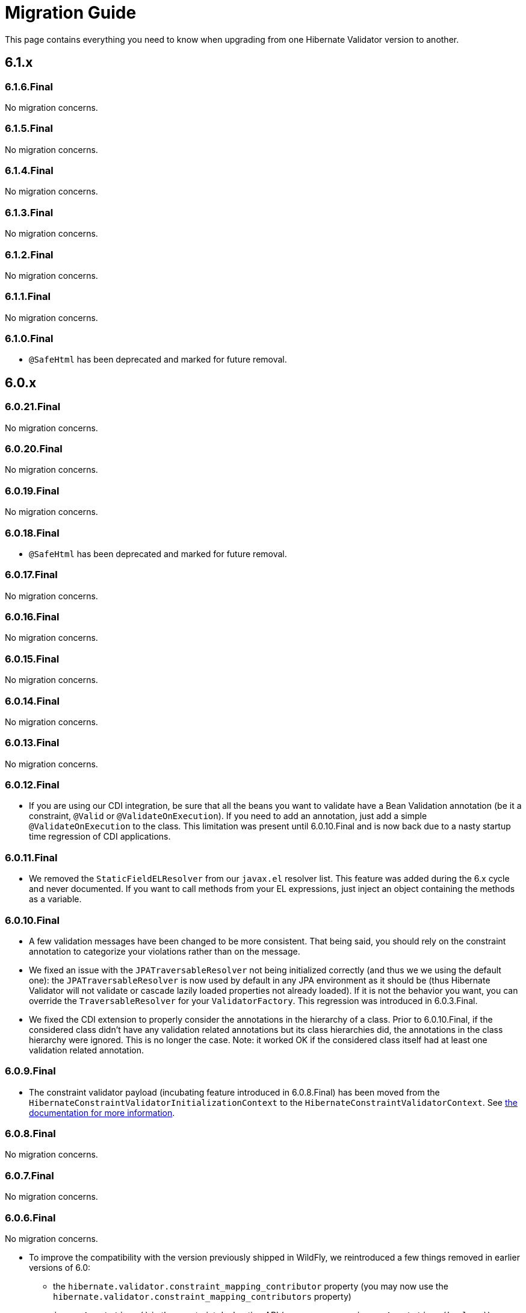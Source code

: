 = Migration Guide
:awestruct-layout: project-standard
:awestruct-project: validator

This page contains everything you need to know when upgrading from one Hibernate Validator version to another.

== 6.1.x

=== 6.1.6.Final

No migration concerns.

=== 6.1.5.Final

No migration concerns.

=== 6.1.4.Final

No migration concerns.

=== 6.1.3.Final

No migration concerns.

=== 6.1.2.Final

No migration concerns.

=== 6.1.1.Final

No migration concerns.

=== 6.1.0.Final

* `@SafeHtml` has been deprecated and marked for future removal.

== 6.0.x
 
=== 6.0.21.Final

No migration concerns.

=== 6.0.20.Final

No migration concerns.

=== 6.0.19.Final

No migration concerns.

=== 6.0.18.Final

* `@SafeHtml` has been deprecated and marked for future removal.

=== 6.0.17.Final

No migration concerns.

=== 6.0.16.Final

No migration concerns.

=== 6.0.15.Final

No migration concerns.

=== 6.0.14.Final

No migration concerns.

=== 6.0.13.Final

No migration concerns.

=== 6.0.12.Final

* If you are using our CDI integration, be sure that all the beans you want to validate have a Bean Validation annotation (be it a constraint, `@Valid` or `@ValidateOnExecution`). If you need to add an annotation, just add a simple `@ValidateOnExecution` to the class. This limitation was present until 6.0.10.Final and is now back due to a nasty startup time regression of CDI applications.

=== 6.0.11.Final

* We removed the `StaticFieldELResolver` from our `javax.el` resolver list. This feature was added during the 6.x cycle and never documented. If you want to call methods from your EL expressions, just inject an object containing the methods as a variable.

=== 6.0.10.Final

* A few validation messages have been changed to be more consistent. That being said, you should rely on the constraint annotation to categorize your violations rather than on the message.
* We fixed an issue with the `JPATraversableResolver` not being initialized correctly (and thus we we using the default one): the `JPATraversableResolver` is now used by default in any JPA environment as it should be (thus Hibernate Validator will not validate or cascade lazily loaded properties not already loaded). If it is not the behavior you want, you can override the `TraversableResolver` for your `ValidatorFactory`. This regression was introduced in 6.0.3.Final.
* We fixed the CDI extension to properly consider the annotations in the hierarchy of a class. Prior to 6.0.10.Final, if the considered class didn't have any validation related annotations but its class hierarchies did, the annotations in the class hierarchy were ignored. This is no longer the case. Note: it worked OK if the considered class itself had at least one validation related annotation.

=== 6.0.9.Final

* The constraint validator payload (incubating feature introduced in 6.0.8.Final) has been moved from the `HibernateConstraintValidatorInitializationContext` to the `HibernateConstraintValidatorContext`. See https://docs.jboss.org/hibernate/stable/validator/reference/en-US/html_single/#constraint-validator-payload[the documentation for more information].

=== 6.0.8.Final

No migration concerns.

=== 6.0.7.Final

No migration concerns.

=== 6.0.6.Final

No migration concerns.

* To improve the compatibility with the version previously shipped in WildFly, we reintroduced a few things removed in earlier versions of 6.0:
** the `hibernate.validator.constraint_mapping_contributor` property (you may now use the `hibernate.validator.constraint_mapping_contributors` property)
** `ignoreAnnotations()` in the constraint declaration API (you may now use `ignoreAnnotations(boolean)`)
** These features are deprecated and planned for removal so they will be removed at some point

=== 6.0.5.Final

No migration concerns.

=== 6.0.4.Final

No migration concerns.

=== 6.0.3.Final

No migration concerns.

=== 6.0.2.Final

No migration concerns.

=== 6.0.1.Final

* Hibernate Validator now throws an exception in every case if trying to perform validation on a property or a method not present in a bean (before this version, no errors were thrown if the bean was totally unconstrained and an error was thrown when validating method parameters but not when validating return values). More generally, sanity checks on the various `Validator#validate...()` methods parameters are now always applied, even if the bean is unconstrained.

=== 6.0.0.Final

* *The group id of Hibernate Validator has changed from `org.hibernate` to `org.hibernate.validator`. Refer to the artifacts via `org.hibernate.validator:hibernate-validator:6.0.0.Final`, `org.hibernate.validator:hibernate-validator-cdi:6.0.0.Final` and `org.hibernate.validator:hibernate-validator-annotation-processor:6.0.0.Final`, respectively.*
+
To ease migration, relocation artifacts will be provided for the HV 6 release family. Examine the output of your build, if you see messages like "[WARNING] The artifact org.hibernate:hibernate-validator:jar:6.0.0.Alpha1 has been relocated to org.hibernate.validator:hibernate-validator:jar:6.0.0.Alpha1", you are still using the old GAV coordinates and should upgrade to the new ones.
+
Also make sure to not depend on HV 5.x and HV 6.x at the same time (as the group ids are different, the dependency resolution algorithm of your build tool fails to detect that these are two versions of the same logical artifact).
* Removal/change of experimental features in the favor of equivalent functionality standardized in Bean Validation 2.0:
** The experimental contract `org.hibernate.validator.spi.time.TimeProvider` and related methods `HibernateValidatorConfiguration#timeProvider()`, `HibernateValidatorContext#timeProvider()` and `HibernateConstraintValidatorContext#getTimeProvider()` and related constant `HibernateValidatorConfiguration#TIME_PROVIDER` have been removed. Use `javax.validation.ClockProvider` as defined by BV 2.0 instead (https://hibernate.atlassian.net/browse/HV-1135[HV-1135]).
** The experimental annotation `org.hibernate.validator.valuehandling.UnwrapValidatedValue`, enum `org.hibernate.validator.valuehandling.UnwrapMode` and the corresponding method `unwrapValidatedValue()` in the constraint declaration API have been removed in the favor of the new `javax.validation.valueextraction.Unwrapping` constraint payloads (https://hibernate.atlassian.net/browse/HV-1207[HV-1207]).
** The experimental contract `org.hibernate.validator.spi.valuehandling.ValidatedValueUnwrapper`, related methods `HibernateValidatorConfiguration#addValidationValueHandler()` and `HibernateValidatorContext#addValidationValueHandler()` and related constant `HibernateValidatorConfiguration.VALIDATED_VALUE_HANDLERS` have been removed. Implement the standardized interface `javax.validation.valueextraction.ValueExtractor` instead (https://hibernate.atlassian.net/browse/HV-1166[HV-1166]).
** When you have the following constraint definition `@NotNull Optional<@NotNull String> value` and set `value` to null, HV used to report 2 violations, one for each `@NotNull` defined. This is not the case anymore in HV 6.x, the value in the container is not extracted and validated anymore if the container is null (https://hibernate.atlassian.net/browse/HV-1240[HV-1240]).
** Property path nodes representing the element of a validated container (e.g. when validating `List<@Email String emails`) are represented by the standardized node type `CONTAINER_ELEMENT` instead of `PROPERTY`* Further changes:
** `org.hibernate.validator.cfg.defs.NotBlankDef`, `NotEmptyDef` and `EmailDef` create the standardized constraints `@NotBlank`, `@NotEmpty` and `@Email` now instead of the legacy HV-specific counter-parts (https://hibernate.atlassian.net/browse/HV-1368[HV-1368])
** The parameter name provider implementation `org.hibernate.validator.parameternameprovider.ReflectionParameterNameProvider` has been removed as it got obsolete with Bean Validation 2.0 where retrieval of parameter names via reflection is the default behavior (https://hibernate.atlassian.net/browse/HV-1118[HV-1118]).
** An implementation of Expression Language 3.0 (JSR 341) is required now. EL 3.0 was the only version mandated by the BV 1.1 spec also before, but HV 5.x could work with EL 2 implementations. E.g. add the following dependency to your project: `org.glassfish:javax.el:3.0.1-b08`.
** The configuration option `hibernate.validator.constraint_mapping_contributor` (deprecated in 5.3) has been removed. It was replaced by `hibernate.validator.constraint_mapping_contributors` which accepts a comma separated list of contributors. The constant `o.h.v.HibernateValidatorConfiguration#CONSTRAINT_MAPPING_CONTRIBUTOR` has also been removed and replaced by `o.h.v.HibernateValidatorConfiguration#CONSTRAINT_MAPPING_CONTRIBUTORS`.
** The deprecated method `ignoreAnnotations()` has been removed from the constraint declaration API in favor of `ignoreAnnotations(boolean)` (https://hibernate.atlassian.net/browse/HV-1120[HV-1120])
** All the implementation classes of the annotation-processor module have been relocated to the `org.hibernate.validator.ap.internal` package. These classes had never been intended for public usage, no migration impact is expected. The only user facing class of that module, `org.hibernate.validator.ap.ConstraintValidationProcessor`, remains unchanged (https://hibernate.atlassian.net/browse/HV-1396[HV-1396]).
 
== 5.4.x

=== 5.4.1.Final

No migration concerns.

=== 5.4.0.Final

No migration concerns.

=== 5.4.0.CR1

No migration concerns.

=== 5.4.0.Beta1

No migration concerns.

== 5.3.x

=== 5.3.4.Final

No migration concerns.

=== 5.3.3.Final

No migration concerns.

=== 5.3.2.Final

No migration concerns.

=== 5.3.1.Final

* We changed slightly the way the `javax.el ExpressionFactory` is initialized. Before this release, if you used a `ResourceBundleMessageInterpolator`, HV could be initialized with only a dependency to the `javax.el` API as the `ExpressionFactory` was not initialized at bootstrap (and it would have failed at message interpolation). As we now initialize the `ExpressionFactory` at bootstrap, if the `ResourceBundleMessageInterpolator` is used, you also need to have a `javax.el` implementation available. So, in the end, either you don't use `ResourceBundleMessageInterpolator` at all and then you don't need any `javax.el` dependency or you use a `ResourceBundleMessageInterpolator` and the `javax.el` API and an implementation are required by HV.

=== 5.3.0.Final

No migration concerns.

=== 5.3.0.CR1

* The (experimental) notion of `ConstraintDefinitionContributor` has been removed from the public API. Instead the new method `ConstraintMapping#constraintDefinition()` should be used when constraint definitions need to be added programmatically. This change makes the API for programmatic constraint definition and declaration consistent with the XML approach for achieving the same. The following elements have been removed:
** Interface `o.h.v.spi.constraintdefinition.ConstraintDefinitionContributor`
** Constant `o.h.v.HibernateValidatorConfiguration#CONSTRAINT_DEFINITION_CONTRIBUTORS`
** Method `o.h.v.HibernateValidatorConfiguration#addConstraintDefinitionContributor()`
** Method `o.h.v.HibernateValidatorConfiguration#getDefaultConstraintDefinitionContributor()`
* The possibility to add constraint validators by means of the Java service loader mechanism (via a `META-INF/services/javax.validation.ConstraintValidator` file) remains in place.
* The configuration option `hibernate.validator.constraint_mapping_contributor` has been deprecated in favor of `hibernate.validator.constraint_mapping_contributors` which accepts a comma separated list of contributors. The constant `o.h.v.HibernateValidatorConfiguration#CONSTRAINT_MAPPING_CONTRIBUTOR` has been deprecated in favor of `o.h.v.HibernateValidatorConfiguration#CONSTRAINT_MAPPING_CONTRIBUTORS` (https://hibernate.atlassian.net/browse/HV-1065[HV-1065])

== 5.2.x

=== 5.2.4.Final

No migration concerns.

=== 5.2.3.Final

No migration concerns.

=== 5.2.2.Final

The method `AnnotationProcessingOptions#ignoreAnnotations()` has been deprecated and scheduled for removal in a future release. Use `AnnotationIgnoreOptions#ignoreAnnotations(boolean)` instead.

=== 5.2.1.Final

No migration concerns.

=== 5.2.0.Final

No migration concerns.

== 5.1.x

=== 5.1.0.CR1

* The `@Mod10Check` and `@Mod11Check` constraints introduced in 5.1.0.Beta1 got an overhaul. Indeces are now always inclusive (especially the `endIndex`) and are always relative to the validated value, independent of `ignoreNonDigitCharacters`. Also `checkDigitPosition` got renamed into `checkDigitIndex`.

=== 5.1.0.Alpha1

* The programmatic constraint declaration API raises a `ValidationException` now in case the same element (type, property, method etc.) is configured more than once within the mappings used to configure one validator factory. While this was possible before, it was not recommended as it may have caused issues when e.g. configuring conflicting annotation ignore options (https://hibernate.atlassian.net/browse/HV-716[HV-716]). Instead select any element to be configured once and apply all required configurations subsequently.
* When building Hibernate Validator from the sources yourself, you need to use now JDK 7 and Maven 3.0.3 or later. Note that the created binaries are still Java 6 compatible (https://hibernate.atlassian.net/browse/HV-619[HV-619], https://hibernate.atlassian.net/browse/HV-797[HV-797]).

== 5.0.x

=== 5.0.1.Final

No migration concerns.

=== 5.0.0.Final

No migration concerns.

=== 5.0.0.CR5

* The Hibernate Validator CDI portable extension has been extracted from the main JAR into a separate module (https://hibernate.atlassian.net/browse/HV-778[HV-778]). To make use of the extension, the dependency `org.hibernate:hibernate-validator-cdi:5.0.0.CR5` must be added to the classpath.

=== 5.0.0.CR4

No migration concerns. 

=== 5.0.0.CR3

* `@ValidateExecutable` is reamed to `@ValidateOnExecution` and the `ExecutableType.IMPLICIT` is introduced - https://hibernate.atlassian.net/browse/BVAL-437[BVAL-437]
* `MethodDescriptor#areParametersConstrained` got renamed into `MethodDescriptor#hasConstrainedParameters` and `MethodDescriptor#isReturnValueConstrained` into `MethodDescriptor#hasConstrainedReturnValue` - https://hibernate.atlassian.net/browse/BVAL-432[BVAL-432]
* XML config element `<validated-executables></validated>` is renamed to `<default-validated-executable-types></default>` and matching `BootstrapConfiguration#getValidatedExecutableTypes` to `BootstrapConfiguration#getDefaultValidatedExecutableTypes` - https://hibernate.atlassian.net/browse/BVAL-435[BVAL-435]

=== 5.0.0.CR2

No migration concerns. 

=== 5.0.0.CR1

* Methods of `ParameterNameProvider` interface return now `List` instead of `String[]` - https://hibernate.atlassian.net/browse/BVAL-409[BVAL-409]
* `@CrossParameterConstraint` got replaced by `@SupportValidationTarget` - https://hibernate.atlassian.net/browse/BVAL-391[BVAL-391]
 
=== 5.0.0.Beta1

* Renamed `javax.validation.MethodValidator` to `ExecutableValidator`; `j.v.Validator#forMethods()` renamed to `forExecutables()` (https://hibernate.atlassian.net/browse/BVAL-355[BVAL-355])
* Made methods `j.v.ExecutableValidator#validateConstructorParameters()` and `validateConstructorReturnValue()` more usable (https://hibernate.atlassian.net/browse/BVAL-358[BVAL-358])
* Deprecated `org.hibernate.validator.messageinterpolation.ValueFormatterMessageInterpolator`; the validated value can now be used within EL expressions (https://hibernate.atlassian.net/browse/BVAL-223[BVAL-223])
* Removed annotation `javax.validation.cdi.MethodValidated` (https://hibernate.atlassian.net/browse/BVAL-376[BVAL-376])
* Removed Maven archetype (https://hibernate.atlassian.net/browse/HV-650[HV-650])

=== 5.0.0.Alpha2

* This release requires Bean Validation 1.1.0.Beta2
* Methods for method validation moved from `javax.validation.Validator` to `MethodValidator` (https://hibernate.atlassian.net/browse/BVAL-310[BVAL-310])
* `javax.validation.ConfigurationSource` renamed to `BootstrapConfiguration` (https://hibernate.atlassian.net/browse/BVAL-293[BVAL-293])
* Removed types deprecated in Hibernate Validator 4.3.0 (https://hibernate.atlassian.net/browse/HV-584[HV-584])

=== 5.0.0.Alpha1

* This release requires Bean Validaton 1.1 as a dependency (more concretely 1.1.0.Alpha1)
* The custom method validation feature has been replaced by the method validation specfied by Bean Validation 1.1
* The deprecated classes and methods from https://hibernate.atlassian.net/browse/HV-561[HV-561] have been removed. This means if you are using any of the affected APIs you will need to migrate

== 4.3.x

This section describes changes made in different releases of version 4.3.0. It helps you to migrate from version 4.2.0.Final to 4.3.0.Final (yet to be released) or between releases of version 4.3.0. Hibernate Validator 4.3 requires Java 6!

=== 4.3.0.Beta1

https://hibernate.atlassian.net/browse/HV-561[HV-561] introduced several deprecations (see the JavaDoc for https://docs.jboss.org/hibernate/validator/4.3/api/index.html?deprecated-list.html[a complete deprecation list]):

* `org.hibernate.validator.group.DefaultGroupSequenceProvider` is deprecated and replaced by `org.hibernate.validator.group.spi.DefaultGroupSequenceProvider`
* `org.hibernate.validator.resourceloading.ResourceBundleLocator` is deprecated and replaced by `org.hibernate.validator.spi.resourceloading.ResourceBundleLocator`
* The constructor of `org.hibernate.validator.cfg.ConstraintMapping` is deprecated. Instances of `ConstraintMapping` are now created via `HibernateValidatorConfiguration#createConstraintMapping()`
* The package `org.hibernate.validator.method` with its containing classes is deprecated without alternative for now. In Hibernate Validator 5 this package will be removed to align with Bean Validation 1.1. The method level validation methods will then be available via `javax.validation.Validator`.
* `org.hibernate.validator.internal.util.LazyValidatorFactory` is deprecated and will be removed in HV 5

=== 4.3.0.Alpha1

This is the first release after Hibernate Validator 4.2.0.Final and backwards compatible. However, the used logging framework has changed to JBoss Logging. This means `org.jboss.logging:jboss-logging` is now a required runtime dependency replacing `org.slf4j:slf4j-api`. You can still use slf4j, log4j or Java Logging though. JBoss Logging is only an additional layer which allows to internationalize (i18n) the logging and exception messages as well as provinding unique ids for these messages. Under the hood JBoss Logging will use the logging framework of your choice to log the messages.

*Hibernate Validator now requires a Java 6 runtime.*

== 4.2.x

This section describes changes made in different releases of version 4.2.0. It helps you to migrate from version 4.1.0.Final to 4.2.0.Final or between releases of version 4.2.0.

=== 4.2.0.Final

This release doesn't introduce modifications which can break your existing code if you have already migrated to version 4.2.0.CR1. If you migrate from version 4.1.0.Final the following sections gives you the changes introduced in the different releases leading to this Final version.

=== 4.2.0.CR1
 
As you already know Hibernate Validator allows the configuration of constraints programmatically. The main feature of this release is the programmatic API allowing constraint configuration on method (https://hibernate.atlassian.net/browse/HV-431[HV-431]). To implement this in an unambiguous way we had to make yet some more changes to the programmatic API.
 
Another minor modification which can impact your existing code (if you migrate from Beta2) is https://hibernate.atlassian.net/browse/HV-488[HV-488]. If you use the method metadata API you will see that the method of `MethodDescriptor` named `getParameterConstraints()` was renamed to `getParameterDescriptors()` to avoid confusion.
 
=== 4.2.0.Beta2
 
The version Beta1 has introduced the possibility to specify constraints on methods. If you use this functionality the following changes will impact your code.

A big change introduced in this release is https://hibernate.atlassian.net/browse/HV-421[HV-421] which defines the behavior of parameter constraint validation. Generally a logical AND is used to combine all constraints defined within a class hierarchy on a given field or method. Doing the same for method parameter constraints, however, causes ambiguities with the definition of Programming by contract where subtypes may only weaken preconditions defined by supertypes. For this release we chose a conservative alternative which prohibit multiple parameter constraints on the same parameter within a class hierarchy.
 
Another minor modification is that the method `MethodValidator#validateParameters()` (allowing to validate all parameters of a method) was renamed to `MethodValidator#validateAllParameters()` (https://hibernate.atlassian.net/browse/HV-415[HV-415]).

=== 4.2.0.Beta1

https://hibernate.atlassian.net/browse/BVTCK-12[BVTCK-12] resp. https://hibernate.atlassian.net/browse/HV-395[HV-395] required a change in the `javax.validation.Path` implementation. Unless you iterate over the `Path` instance returned by `Constraint.getPropertyPath()` you are not affected by this change.

When creating own subclasses of `ConstraintDef` is it not necessary anymore to repeat the definitions of message, payload and groups. `ConstraintDef` uses now self-referential generic types.
